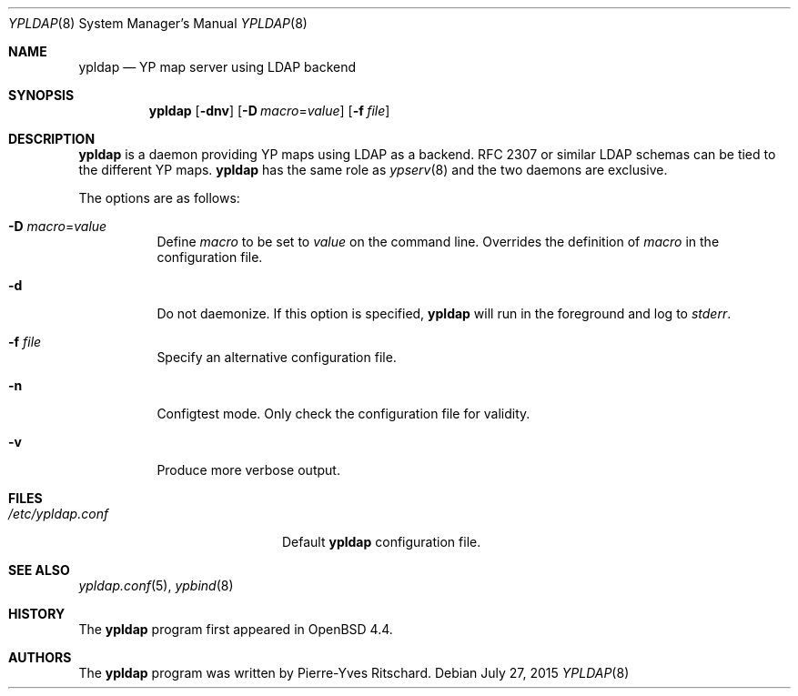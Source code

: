 .\"	$OpenBSD: ypldap.8,v 1.10 2015/07/27 17:28:40 sobrado Exp $
.\"	$FreeBSD: head/usr.sbin/ypldap/ypldap.8 290931 2015-11-16 16:48:43Z rodrigc $
.\"
.\" Copyright (c) 2008 Pierre-Yves Ritschard <pyr@openbsd.org>
.\"
.\" Permission to use, copy, modify, and distribute this software for any
.\" purpose with or without fee is hereby granted, provided that the above
.\" copyright notice and this permission notice appear in all copies.
.\"
.\" THE SOFTWARE IS PROVIDED "AS IS" AND THE AUTHOR DISCLAIMS ALL WARRANTIES
.\" WITH REGARD TO THIS SOFTWARE INCLUDING ALL IMPLIED WARRANTIES OF
.\" MERCHANTABILITY AND FITNESS. IN NO EVENT SHALL THE AUTHOR BE LIABLE FOR
.\" ANY SPECIAL, DIRECT, INDIRECT, OR CONSEQUENTIAL DAMAGES OR ANY DAMAGES
.\" WHATSOEVER RESULTING FROM LOSS OF USE, DATA OR PROFITS, WHETHER IN AN
.\" ACTION OF CONTRACT, NEGLIGENCE OR OTHER TORTIOUS ACTION, ARISING OUT OF
.\" OR IN CONNECTION WITH THE USE OR PERFORMANCE OF THIS SOFTWARE.
.\"
.Dd $Mdocdate: July 27 2015 $
.Dt YPLDAP 8
.Os
.Sh NAME
.Nm ypldap
.Nd YP map server using LDAP backend
.Sh SYNOPSIS
.Nm
.Op Fl dnv
.Op Fl D Ar macro Ns = Ns Ar value
.Op Fl f Ar file
.Sh DESCRIPTION
.Nm
is a daemon providing YP maps using LDAP as a backend.
RFC 2307 or similar LDAP schemas can be tied to the different YP maps.
.Nm
has the same role as
.Xr ypserv 8
and the two daemons are exclusive.
.Pp
The options are as follows:
.Bl -tag -width Ds
.It Fl D Ar macro Ns = Ns Ar value
Define
.Ar macro
to be set to
.Ar value
on the command line.
Overrides the definition of
.Ar macro
in the configuration file.
.It Fl d
Do not daemonize.
If this option is specified,
.Nm
will run in the foreground and log to
.Em stderr .
.It Fl f Ar file
Specify an alternative configuration file.
.It Fl n
Configtest mode.
Only check the configuration file for validity.
.It Fl v
Produce more verbose output.
.El
.Sh FILES
.Bl -tag -width "/etc/ypldap.confXX" -compact
.It Pa /etc/ypldap.conf
Default
.Nm
configuration file.
.El
.Sh SEE ALSO
.Xr ypldap.conf 5 ,
.Xr ypbind 8
.Sh HISTORY
The
.Nm
program first appeared in
.Ox 4.4 .
.Sh AUTHORS
The
.Nm
program was written by
.An Pierre-Yves Ritschard .
